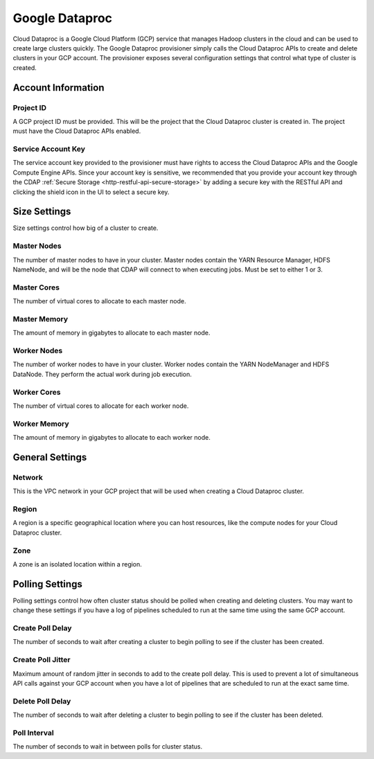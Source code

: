 .. meta::
    :author: Cask Data, Inc.
    :copyright: Copyright © 2018 Cask Data, Inc.

.. _cloud-runtimes-provisioners-gcp-dataproc:

===============
Google Dataproc
===============

Cloud Dataproc is a Google Cloud Platform (GCP) service that manages Hadoop clusters in the cloud and
can be used to create large clusters quickly. The Google Dataproc provisioner simply calls the Cloud Dataproc APIs to create
and delete clusters in your GCP account. The provisioner exposes several configuration settings that control what type of cluster is created.

Account Information
-------------------

Project ID
^^^^^^^^^^
A GCP project ID must be provided. This will be the project that the Cloud Dataproc cluster is created in.
The project must have the Cloud Dataproc APIs enabled.

Service Account Key
^^^^^^^^^^^^^^^^^^^
The service account key provided to the provisioner must have rights to access the Cloud Dataproc APIs and the Google Compute Engine APIs.
Since your account key is sensitive, we recommended that you provide your account key through the CDAP
:ref:`Secure Storage <http-restful-api-secure-storage>` by adding a secure key with the RESTful API and clicking the shield icon
in the UI to select a secure key.

Size Settings
-------------
Size settings control how big of a cluster to create.

Master Nodes
^^^^^^^^^^^^
The number of master nodes to have in your cluster. Master nodes contain the YARN Resource Manager,
HDFS NameNode, and will be the node that CDAP will connect to when executing jobs. Must be set to either 1 or 3.

Master Cores
^^^^^^^^^^^^
The number of virtual cores to allocate to each master node.

Master Memory
^^^^^^^^^^^^^
The amount of memory in gigabytes to allocate to each master node.

Worker Nodes
^^^^^^^^^^^^
The number of worker nodes to have in your cluster. Worker nodes contain the YARN NodeManager and HDFS DataNode.
They perform the actual work during job execution.

Worker Cores
^^^^^^^^^^^^
The number of virtual cores to allocate for each worker node.

Worker Memory
^^^^^^^^^^^^^
The amount of memory in gigabytes to allocate to each worker node.

General Settings
----------------

Network
^^^^^^^
This is the VPC network in your GCP project that will be used when creating a Cloud Dataproc cluster.

Region
^^^^^^
A region is a specific geographical location where you can host resources, like the compute nodes
for your Cloud Dataproc cluster.

Zone
^^^^
A zone is an isolated location within a region.

Polling Settings
----------------
Polling settings control how often cluster status should be polled when creating and deleting clusters.
You may want to change these settings if you have a log of pipelines scheduled to run at the same time
using the same GCP account.

Create Poll Delay
^^^^^^^^^^^^^^^^^
The number of seconds to wait after creating a cluster to begin polling to see if the cluster has been created.

Create Poll Jitter
^^^^^^^^^^^^^^^^^^
Maximum amount of random jitter in seconds to add to the create poll delay. This is used to prevent a lot of
simultaneous API calls against your GCP account when you have a lot of pipelines that are scheduled to run at
the exact same time.

Delete Poll Delay
^^^^^^^^^^^^^^^^^
The number of seconds to wait after deleting a cluster to begin polling to see if the cluster has been deleted.

Poll Interval
^^^^^^^^^^^^^
The number of seconds to wait in between polls for cluster status.

